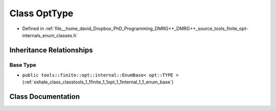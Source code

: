 .. _exhale_class_classtools_1_1finite_1_1opt_1_1_opt_type:

Class OptType
=============

- Defined in :ref:`file__home_david_Dropbox_PhD_Programming_DMRG++_DMRG++_source_tools_finite_opt-internals_enum_classes.h`


Inheritance Relationships
-------------------------

Base Type
*********

- ``public tools::finite::opt::internal::EnumBase< opt::TYPE >`` (:ref:`exhale_class_classtools_1_1finite_1_1opt_1_1internal_1_1_enum_base`)


Class Documentation
-------------------


.. doxygenclass:: tools::finite::opt::OptType
   :members:
   :protected-members:
   :undoc-members: